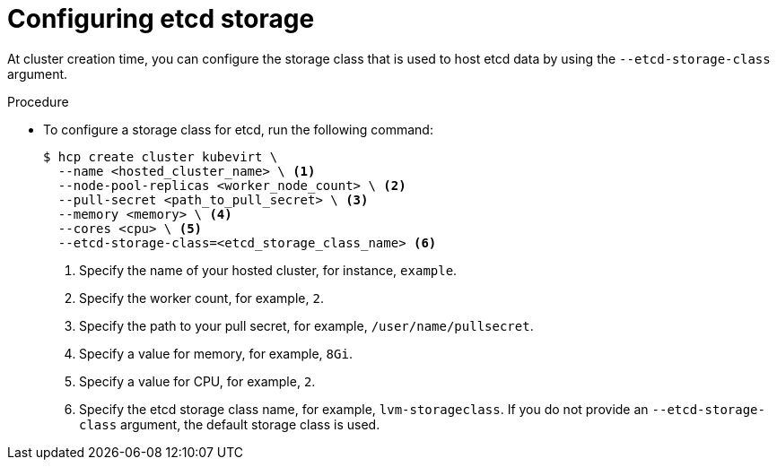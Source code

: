// Module included in the following assemblies:
//
// * hosted_control_planes/hcp-manage/hcp-manage-virt.adoc

:_mod-docs-content-type: PROCEDURE
[id="hcp-virt-etcd-storage_{context}"]
= Configuring etcd storage

At cluster creation time, you can configure the storage class that is used to host etcd data by using the `--etcd-storage-class` argument.

.Procedure

* To configure a storage class for etcd, run the following command:
+
[source,terminal]
----
$ hcp create cluster kubevirt \
  --name <hosted_cluster_name> \ <1>
  --node-pool-replicas <worker_node_count> \ <2>
  --pull-secret <path_to_pull_secret> \ <3>
  --memory <memory> \ <4>
  --cores <cpu> \ <5>
  --etcd-storage-class=<etcd_storage_class_name> <6>
----
+
<1> Specify the name of your hosted cluster, for instance, `example`.
<2> Specify the worker count, for example, `2`.
<3> Specify the path to your pull secret, for example, `/user/name/pullsecret`.
<4> Specify a value for memory, for example, `8Gi`.
<5> Specify a value for CPU, for example, `2`.
<6> Specify the etcd storage class name, for example, `lvm-storageclass`. If you do not provide an `--etcd-storage-class` argument, the default storage class is used.

